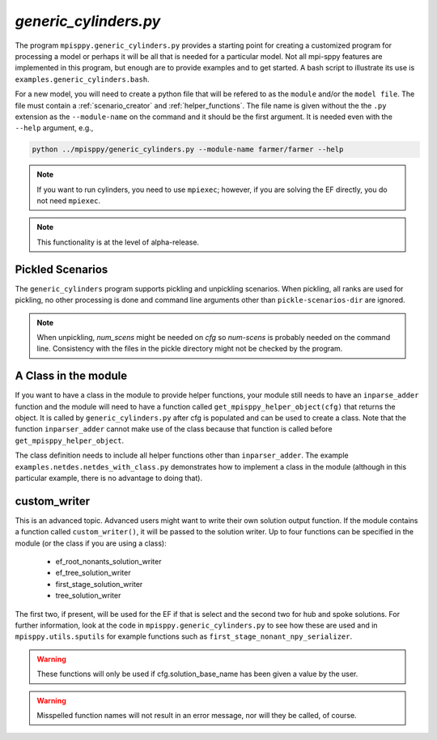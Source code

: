.. _generic_cylinders:

`generic_cylinders.py`
======================

The program ``mpisppy.generic_cylinders.py`` provides a starting point for
creating a customized program for processing a model or perhaps it will be all
that is needed for a particular model. Not all mpi-sppy features
are implemented in this program, but enough are to provide examples and to get
started. A bash script to illustrate its use is ``examples.generic_cylinders.bash``.

For a new model, you will need to create a python file that will
be refered to as the ``module`` and/or the ``model file``.
The file must contain a :ref:`scenario_creator` and :ref:`helper_functions`.
The file name is given without the the ``.py`` extension as the
``--module-name`` on the command and it should be the first argument. It is
needed even with the ``--help`` argument, e.g.,

.. code-block:: bash
   
    python ../mpisppy/generic_cylinders.py --module-name farmer/farmer --help

.. Note::
   If you want to run cylinders, you need to use ``mpiexec``; however, if you are
   solving the EF directly, you do not need ``mpiexec``.


.. Note::
    This functionality is at the level of alpha-release.

Pickled Scenarios
-----------------

The ``generic_cylinders`` program supports pickling and unpickling
scenarios. When pickling, all ranks are used for pickling, no other
processing is done and command line arguments other than
``pickle-scenarios-dir`` are
ignored.

.. Note::
   When unpickling, `num_scens` might be needed on `cfg` so `num-scens` is
   probably needed on the command line. Consistency with the files in the
   pickle directory might not be checked by the program.

A Class in the module
---------------------

If you want to have a class in the module to provide helper functions,
your module still needs to have an ``inparse_adder`` function and the module will need
to have a function called ``get_mpisppy_helper_object(cfg)`` that returns
the object.  It is called by ``generic_cylinders.py`` after cfg is
populated and can be used to create a class. Note that the function
``inparser_adder`` cannot make use of the class because that function
is called before ``get_mpisppy_helper_object``.

The class definition needs to include all helper functions other than
``inparser_adder``.  The example ``examples.netdes.netdes_with_class.py``
demonstrates how to implement a class in the module (although in this
particular example, there is no advantage to doing that).

        
custom_writer
-------------

This is an advanced topic. 
Advanced users might want to write their own solution output function. If the
module contains a function called ``custom_writer()``, it will be passed
to the solution writer. Up to four functions can be specified in the module (or the
class if you are using a class):

   - ef_root_nonants_solution_writer
   - ef_tree_solution_writer
   - first_stage_solution_writer
   - tree_solution_writer

The first two, if present, will be used for the EF if that is select
and the second two for hub and spoke solutions.  For further
information, look at the code in ``mpisppy.generic_cylinders.py`` to
see how these are used and in ``mpisppy.utils.sputils`` for example functions
such as ``first_stage_nonant_npy_serializer``.

.. Warning::
   These functions will only be used if cfg.solution_base_name has been given a value by the user.

.. Warning::
   Misspelled function names will not result in an error message, nor will they be called, of course.
